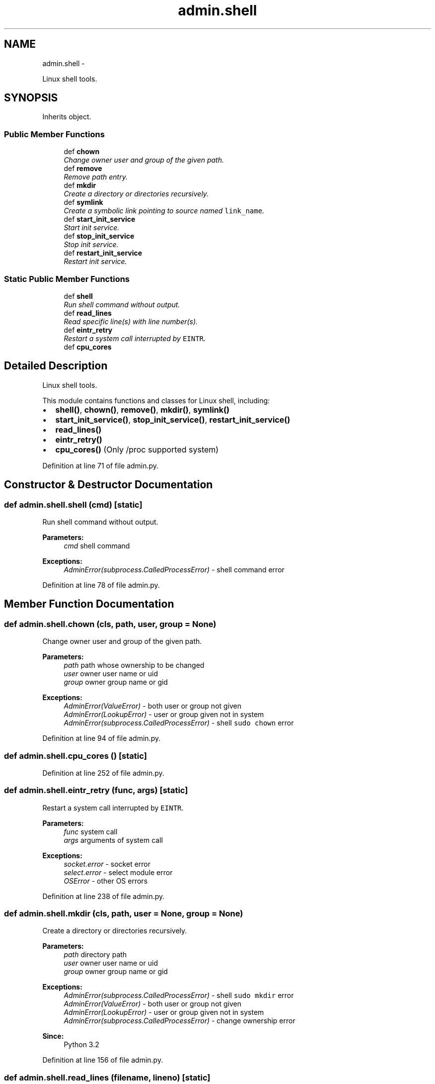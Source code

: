 .TH "admin.shell" 3 "Wed Sep 17 2014" "Version 0.0.0" "admin-linux" \" -*- nroff -*-
.ad l
.nh
.SH NAME
admin.shell \- 
.PP
Linux shell tools\&.  

.SH SYNOPSIS
.br
.PP
.PP
Inherits object\&.
.SS "Public Member Functions"

.in +1c
.ti -1c
.RI "def \fBchown\fP"
.br
.RI "\fIChange owner user and group of the given path\&. \fP"
.ti -1c
.RI "def \fBremove\fP"
.br
.RI "\fIRemove path entry\&. \fP"
.ti -1c
.RI "def \fBmkdir\fP"
.br
.RI "\fICreate a directory or directories recursively\&. \fP"
.ti -1c
.RI "def \fBsymlink\fP"
.br
.RI "\fICreate a symbolic link pointing to source named \fClink_name\fP\&. \fP"
.ti -1c
.RI "def \fBstart_init_service\fP"
.br
.RI "\fIStart init service\&. \fP"
.ti -1c
.RI "def \fBstop_init_service\fP"
.br
.RI "\fIStop init service\&. \fP"
.ti -1c
.RI "def \fBrestart_init_service\fP"
.br
.RI "\fIRestart init service\&. \fP"
.in -1c
.SS "Static Public Member Functions"

.in +1c
.ti -1c
.RI "def \fBshell\fP"
.br
.RI "\fIRun shell command without output\&. \fP"
.ti -1c
.RI "def \fBread_lines\fP"
.br
.RI "\fIRead specific line(s) with line number(s)\&. \fP"
.ti -1c
.RI "def \fBeintr_retry\fP"
.br
.RI "\fIRestart a system call interrupted by \fCEINTR\fP\&. \fP"
.ti -1c
.RI "def \fBcpu_cores\fP"
.br
.in -1c
.SH "Detailed Description"
.PP 
Linux shell tools\&. 

This module contains functions and classes for Linux shell, including:
.PP
.IP "\(bu" 2
\fBshell()\fP, \fBchown()\fP, \fBremove()\fP, \fBmkdir()\fP, \fBsymlink()\fP
.IP "\(bu" 2
\fBstart_init_service()\fP, \fBstop_init_service()\fP, \fBrestart_init_service()\fP
.IP "\(bu" 2
\fBread_lines()\fP
.IP "\(bu" 2
\fBeintr_retry()\fP
.IP "\(bu" 2
\fBcpu_cores()\fP (Only /proc supported system) 
.PP

.PP
Definition at line 71 of file admin\&.py\&.
.SH "Constructor & Destructor Documentation"
.PP 
.SS "def admin\&.shell\&.shell (cmd)\fC [static]\fP"

.PP
Run shell command without output\&. 
.PP
\fBParameters:\fP
.RS 4
\fIcmd\fP shell command 
.RE
.PP
\fBExceptions:\fP
.RS 4
\fIAdminError(subprocess\&.CalledProcessError)\fP - shell command error 
.RE
.PP

.PP
Definition at line 78 of file admin\&.py\&.
.SH "Member Function Documentation"
.PP 
.SS "def admin\&.shell\&.chown (cls, path, user, group = \fCNone\fP)"

.PP
Change owner user and group of the given path\&. 
.PP
\fBParameters:\fP
.RS 4
\fIpath\fP path whose ownership to be changed 
.br
\fIuser\fP owner user name or uid 
.br
\fIgroup\fP owner group name or gid 
.RE
.PP
\fBExceptions:\fP
.RS 4
\fIAdminError(ValueError)\fP - both user or group not given 
.br
\fIAdminError(LookupError)\fP - user or group given not in system 
.br
\fIAdminError(subprocess\&.CalledProcessError)\fP - shell \fCsudo chown\fP error 
.RE
.PP

.PP
Definition at line 94 of file admin\&.py\&.
.SS "def admin\&.shell\&.cpu_cores ()\fC [static]\fP"

.PP
Definition at line 252 of file admin\&.py\&.
.SS "def admin\&.shell\&.eintr_retry (func, args)\fC [static]\fP"

.PP
Restart a system call interrupted by \fCEINTR\fP\&. 
.PP
\fBParameters:\fP
.RS 4
\fIfunc\fP system call 
.br
\fIargs\fP arguments of system call 
.RE
.PP
\fBExceptions:\fP
.RS 4
\fIsocket\&.error\fP - socket error 
.br
\fIselect\&.error\fP - select module error 
.br
\fIOSError\fP - other OS errors 
.RE
.PP

.PP
Definition at line 238 of file admin\&.py\&.
.SS "def admin\&.shell\&.mkdir (cls, path, user = \fCNone\fP, group = \fCNone\fP)"

.PP
Create a directory or directories recursively\&. 
.PP
\fBParameters:\fP
.RS 4
\fIpath\fP directory path 
.br
\fIuser\fP owner user name or uid 
.br
\fIgroup\fP owner group name or gid 
.RE
.PP
\fBExceptions:\fP
.RS 4
\fIAdminError(subprocess\&.CalledProcessError)\fP - shell \fCsudo mkdir\fP error 
.br
\fIAdminError(ValueError)\fP - both user or group not given 
.br
\fIAdminError(LookupError)\fP - user or group given not in system 
.br
\fIAdminError(subprocess\&.CalledProcessError)\fP - change ownership error
.RE
.PP
\fBSince:\fP
.RS 4
Python 3\&.2 
.RE
.PP

.PP
Definition at line 156 of file admin\&.py\&.
.SS "def admin\&.shell\&.read_lines (filename, lineno)\fC [static]\fP"

.PP
Read specific line(s) with line number(s)\&. 
.PP
\fBParameters:\fP
.RS 4
\fIfilename\fP file name 
.br
\fIlineno\fP line number(s) to read (starting with 1) 
.RE
.PP
\fBReturns:\fP
.RS 4
generator object of line with no terminating line break 
.RE
.PP
\fBExceptions:\fP
.RS 4
\fITypeError,IOError\fP 
.RE
.PP

.PP
Definition at line 217 of file admin\&.py\&.
.SS "def admin\&.shell\&.remove (cls, path)"

.PP
Remove path entry\&. 
.PP
\fBParameters:\fP
.RS 4
\fIpath\fP path name of entry to be removed 
.RE
.PP
\fBExceptions:\fP
.RS 4
\fIAdminError(subprocess\&.CalledProcessError)\fP - shell 'sudo rm -f' error 
.RE
.PP

.PP
Definition at line 125 of file admin\&.py\&.
.SS "def admin\&.shell\&.restart_init_service (cls, service)"

.PP
Restart init service\&. 
.PP
\fBParameters:\fP
.RS 4
\fIservice\fP service name 
.RE
.PP
\fBExceptions:\fP
.RS 4
\fIAdminError(subprocess\&.CalledProcessError)\fP - shell \fCsudo /etc/init\&.d\fP error 
.RE
.PP

.PP
Definition at line 206 of file admin\&.py\&.
.SS "def admin\&.shell\&.start_init_service (cls, service)"

.PP
Start init service\&. 
.PP
\fBParameters:\fP
.RS 4
\fIservice\fP service name 
.RE
.PP
\fBExceptions:\fP
.RS 4
\fIAdminError(subprocess\&.CalledProcessError)\fP - shell \fCsudo /etc/init\&.d\fP error 
.RE
.PP

.PP
Definition at line 188 of file admin\&.py\&.
.SS "def admin\&.shell\&.stop_init_service (cls, service)"

.PP
Stop init service\&. 
.PP
\fBParameters:\fP
.RS 4
\fIservice\fP service name 
.RE
.PP
\fBExceptions:\fP
.RS 4
\fIAdminError(subprocess\&.CalledProcessError)\fP - shell \fCsudo /etc/init\&.d\fP error 
.RE
.PP

.PP
Definition at line 197 of file admin\&.py\&.
.SS "def admin\&.shell\&.symlink (cls, src, link_name)"

.PP
Create a symbolic link pointing to source named \fClink_name\fP\&. 
.PP
\fBParameters:\fP
.RS 4
\fIsrc\fP source file 
.br
\fIlink_name\fP symbolic link name 
.RE
.PP
\fBExceptions:\fP
.RS 4
\fIAdminError(subprocess\&.CalledProcessError)\fP - shell \fCsudo ln -sf\fP error 
.RE
.PP

.PP
Definition at line 173 of file admin\&.py\&.

.SH "Author"
.PP 
Generated automatically by Doxygen for admin-linux from the source code\&.
